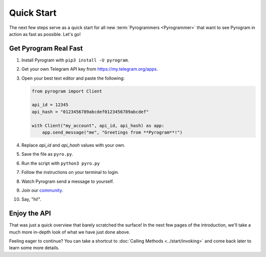 Quick Start
===========

The next few steps serve as a quick start for all new :term:`Pyrogrammers <Pyrogrammer>` that want to see Pyrogram in
action as fast as possible. Let's go!

Get Pyrogram Real Fast
----------------------

1. Install Pyrogram with ``pip3 install -U pyrogram``.

2. Get your own Telegram API key from https://my.telegram.org/apps.

3.  Open your best text editor and paste the following:

    .. code-block:: python

        from pyrogram import Client

        api_id = 12345
        api_hash = "0123456789abcdef0123456789abcdef"

        with Client("my_account", api_id, api_hash) as app:
            app.send_message("me", "Greetings from **Pyrogram**!")

4. Replace *api_id* and *api_hash* values with your own.

5. Save the file as ``pyro.py``.

6. Run the script with ``python3 pyro.py``

7. Follow the instructions on your terminal to login.

8. Watch Pyrogram send a message to yourself.

9. Join our `community`_.

10. Say, "hi!".

Enjoy the API
-------------

That was just a quick overview that barely scratched the surface!
In the next few pages of the introduction, we'll take a much more in-depth look of what we have just done above.

Feeling eager to continue? You can take a shortcut to :doc:`Calling Methods <../start/invoking>` and come back later to
learn some more details.

.. _community: https://t.me/Pyrogram
